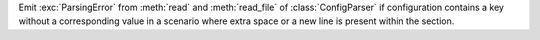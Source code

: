 Emit :exc:`ParsingError` from :meth:`read` and :meth:`read_file`
of :class:`ConfigParser` if configuration contains a key
without a corresponding value in a scenario where extra space
or a new line is present within the section.
